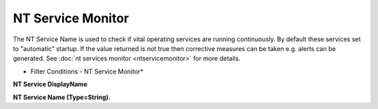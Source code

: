NT Service Monitor
==================

The NT Service Name is used to check if vital operating services are running
continuously. By default these services set to "automatic" startup. If the
value returned is not true then corrective measures can be taken e.g. alerts can
be generated. See :doc:`nt services monitor <ntservicemonitor>` for more details.


.. image:: ../images/f-ntservicemonitor.png
   :width: 100%

* Filter Conditions - NT Service Monitor*


**NT Service DisplayName**

**NT Service Name (Type=String).**
